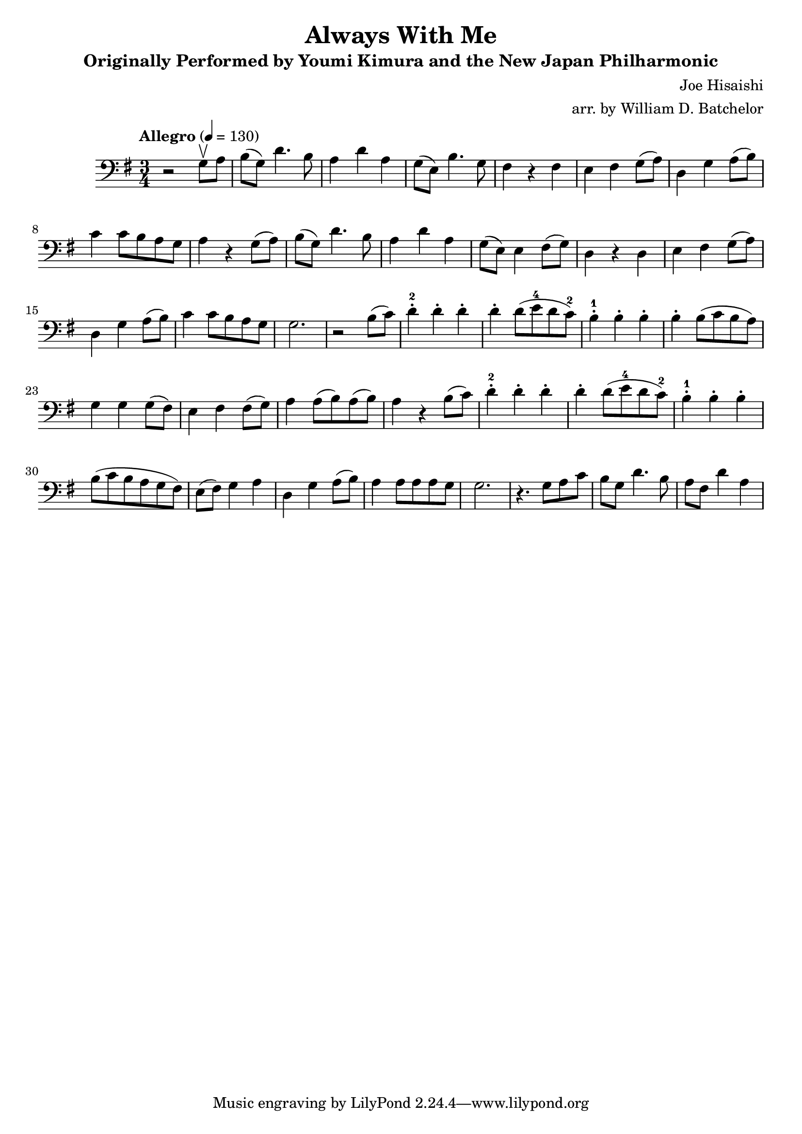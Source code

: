 \version "2.16.0"

\header{
  title = "Always With Me"
  subtitle = "Originally Performed by Youmi Kimura and the New Japan Philharmonic"
  composer = "Joe Hisaishi"
  arranger = "arr. by William D. Batchelor"
}

\relative {
  \override BreathingSign.text = \markup {
    \musicglyph #"scripts.caesura.straight"

    }
  \clef "bass"
  \key g \major
  \time 3/4
  \tempo "Allegro" 4 = 130
  r2 g8 \upbow a | b (g) d'4. b8 | a4 d a | g8 (e) b'4. g8 | fis4 r fis | e fis g8 (a) 
| d,4 g a8 (b) | c4 c8 b a g | a4 r g8 (a) |  b (g) d'4. b8 | a4 d a | 
g8 (e) e4 fis8 (g) | d4 r d | e fis g8 (a) | d,4 g a8 (b) | c4 c8 b a g | g2. | 
r2 b8 (c) | d4-.-2 d-. d-. | d-. d8 (e-4 d c-2) | b4-.-1 b-. b-. | b-. b8 (c b a) | 
g4 g4 g8 (fis) | e4 fis fis8 (g) | a4 a8 (b) a (b) | a4 r b8 (c) | d4-.-2 d-. d-. | 
d-. d8 (e-4 d c-2) | b4-.-1 b-. b-.| b8 (c b a g fis) | e (fis) g4 a | d, g a8 (b) | 
a4 a8 a a g | g2. | r4. g8 a c | b g d'4. b8 | a fis d'4 a4 | %{e b'4. g8 | fis4^\trill r 
fis | e fis
g8. (a16) | d,4 g a8 (b) | c4 c8 b a g | g4 \espressivo (fis8) r g a | \acciaccatura c b g d'4. b8 |
 a4 d a | g8 (e) e4 fis8 (g)| d4
r4 d | e4 fis4.-1 (a8-4) | d,4 (g8) r a b | c4 c8 b a g | g2. | r2 b8 (c) | d4-.-2 d-. d-. | d-. d8 
(e-4 d c-2) | b4-.-1 b-. b-. | b-.b8 (c b a) | 
g4 g4 g8 (fis) | e4 fis fis8 (g) | a4 a8 (b) a (b) | a4 r b8 (c) | d4-.-2 d-. d-. | 
d-. d8 (e-4 d c-2) | b4-.-1 b-. b-. | b8 (c b a g fis) | e (fis) g4 a | d, g a8 (b) | 
a4 a8 a a g | g2. | r2 g8 (a) | b (g d' e d b) | a d, d'4 a | g8 (e b' c b g) | fis4 r g8 fis | e 
fis g4 a | d,8 g g4 a8 b | c (d c b a g) | a4 r g8 a | b (g d' e d b) | a g d'4 a | g8 (e fis g fis
 e) | d4 r d | e8 d e fis g e | d8 g g4 a8 b8 | c4 c8 b a g | g2. | r2 b8 (c) | d4-.-2 d-. d-. | 
d-. d8 (e-4 d c-2) | b4-.-1 b-. b-. | b-. b8 (c b a) | 
g4 g4 g8 (fis) | e4 fis fis8 (g) | a4 a8 (b) a (b) | a4 r b8 (c) | d4-.-2 d-. d-. | 
d-.) d8 (e-4 d c-2) | b4-.-1 b-. b-. | b8 (c b a g fis) | e (fis) g4 a | d, g a8 (b) | 
a4 a8 a a g | g4 r\tempo "poco meno mosso" g8 fis | e fis g4 a | d,8 g g4 \tuplet 3/2 {g8 a b} | c4 
c8 b a g \breathe | g2.  \bar "|."%}
}
